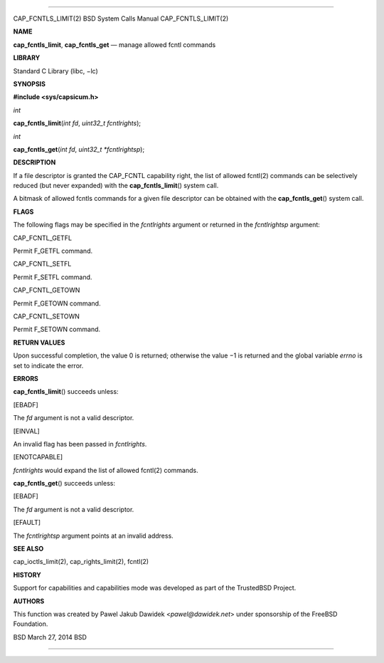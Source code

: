 --------------

CAP_FCNTLS_LIMIT(2) BSD System Calls Manual CAP_FCNTLS_LIMIT(2)

**NAME**

**cap_fcntls_limit**, **cap_fcntls_get** — manage allowed fcntl commands

**LIBRARY**

Standard C Library (libc, −lc)

**SYNOPSIS**

**#include <sys/capsicum.h>**

*int*

**cap_fcntls_limit**\ (*int fd*, *uint32_t fcntlrights*);

*int*

**cap_fcntls_get**\ (*int fd*, *uint32_t *fcntlrightsp*);

**DESCRIPTION**

If a file descriptor is granted the CAP_FCNTL capability right, the list
of allowed fcntl(2) commands can be selectively reduced (but never
expanded) with the **cap_fcntls_limit**\ () system call.

A bitmask of allowed fcntls commands for a given file descriptor can be
obtained with the **cap_fcntls_get**\ () system call.

**FLAGS**

The following flags may be specified in the *fcntlrights* argument or
returned in the *fcntlrightsp* argument:

CAP_FCNTL_GETFL

Permit F_GETFL command.

CAP_FCNTL_SETFL

Permit F_SETFL command.

CAP_FCNTL_GETOWN

Permit F_GETOWN command.

CAP_FCNTL_SETOWN

Permit F_SETOWN command.

**RETURN VALUES**

Upon successful completion, the value 0 is returned; otherwise the
value −1 is returned and the global variable *errno* is set to indicate
the error.

**ERRORS**

**cap_fcntls_limit**\ () succeeds unless:

[EBADF]

The *fd* argument is not a valid descriptor.

[EINVAL]

An invalid flag has been passed in *fcntlrights*.

[ENOTCAPABLE]

*fcntlrights* would expand the list of allowed fcntl(2) commands.

**cap_fcntls_get**\ () succeeds unless:

[EBADF]

The *fd* argument is not a valid descriptor.

[EFAULT]

The *fcntlrightsp* argument points at an invalid address.

**SEE ALSO**

cap_ioctls_limit(2), cap_rights_limit(2), fcntl(2)

**HISTORY**

Support for capabilities and capabilities mode was developed as part of
the TrustedBSD Project.

**AUTHORS**

This function was created by Pawel Jakub Dawidek <*pawel@dawidek.net*>
under sponsorship of the FreeBSD Foundation.

BSD March 27, 2014 BSD

--------------
